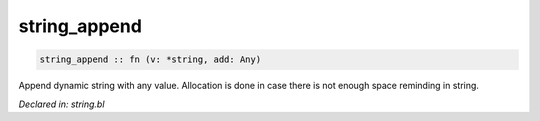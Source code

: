 .. _string_append:

string_append
=============
.. code-block:: bl

    string_append :: fn (v: *string, add: Any) 

Append dynamic string with any value. Allocation is done in case there
is not enough space reminding in string.



*Declared in: string.bl*
